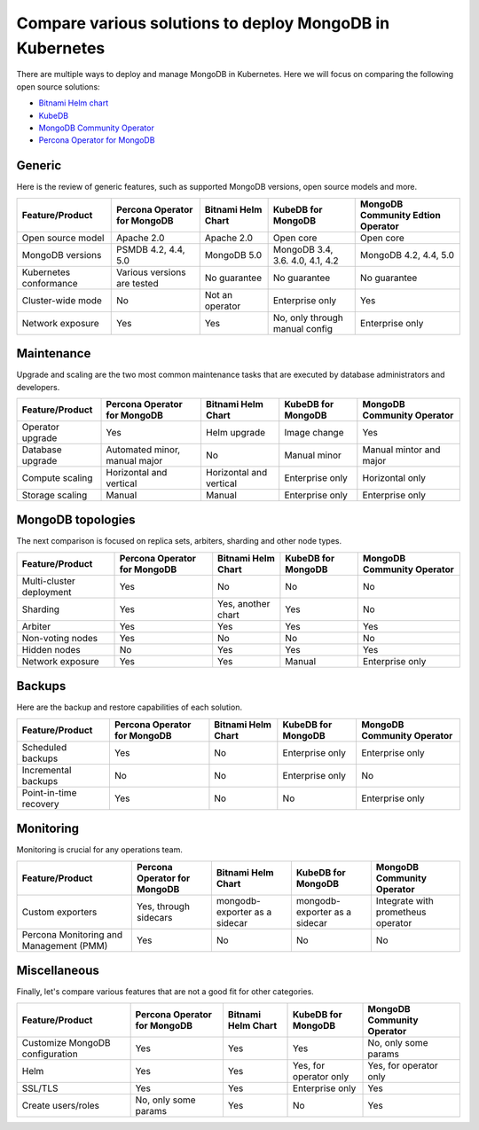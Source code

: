 .. _compare:

Compare various solutions to deploy MongoDB in Kubernetes
=========================================================

There are multiple ways to deploy and manage MongoDB in Kubernetes. Here we will focus on comparing the following open source solutions:

* `Bitnami Helm chart <https://github.com/bitnami/charts/tree/master/bitnami/mongodb>`_
* `KubeDB <https://github.com/kubedb>`_
* `MongoDB Community Operator <https://github.com/mongodb/mongodb-kubernetes-operator>`_
* `Percona Operator for MongoDB <https://github.com/percona/percona-server-mongodb-operator/>`_

Generic
*******

Here is the review of generic features, such as supported MongoDB versions, open source models and more.

+-------------------------+-------------------------------+---------------------+-----------------------------------+-------------------------------------+
| Feature/Product         | Percona Operator for MongoDB  | Bitnami Helm Chart  | KubeDB for MongoDB                | MongoDB Community Edtion Operator   |
+=========================+===============================+=====================+===================================+=====================================+
| Open source model       | Apache 2.0                    | Apache 2.0          | Open core                         | Open core                           |
+-------------------------+-------------------------------+---------------------+-----------------------------------+-------------------------------------+
| MongoDB versions        | PSMDB 4.2, 4.4, 5.0           | MongoDB 5.0         | MongoDB 3.4, 3.6. 4.0, 4.1, 4.2   | MongoDB 4.2, 4.4, 5.0               |
+-------------------------+-------------------------------+---------------------+-----------------------------------+-------------------------------------+
| Kubernetes conformance  | Various versions are tested   | No guarantee        | No guarantee                      | No guarantee                        |
+-------------------------+-------------------------------+---------------------+-----------------------------------+-------------------------------------+
| Cluster-wide mode       | No                            | Not an operator     | Enterprise only                   | Yes                                 |
+-------------------------+-------------------------------+---------------------+-----------------------------------+-------------------------------------+
| Network exposure        | Yes                           | Yes                 | No, only through manual config    | Enterprise only                     |
+-------------------------+-------------------------------+---------------------+-----------------------------------+-------------------------------------+

Maintenance
***********

Upgrade and scaling are the two most common maintenance tasks that are executed by database administrators and developers.

+------------------+-------------------------------+--------------------------+---------------------+-----------------------------+
| Feature/Product  | Percona Operator for MongoDB  | Bitnami Helm Chart       | KubeDB for MongoDB  | MongoDB Community Operator  |
+==================+===============================+==========================+=====================+=============================+
| Operator upgrade | Yes                           | Helm upgrade             | Image change        | Yes                         |
+------------------+-------------------------------+--------------------------+---------------------+-----------------------------+
| Database upgrade | Automated minor, manual major | No                       | Manual minor        | Manual mintor and major     |
+------------------+-------------------------------+--------------------------+---------------------+-----------------------------+
| Compute scaling  | Horizontal and vertical       | Horizontal and vertical  | Enterprise only     | Horizontal only             |
+------------------+-------------------------------+--------------------------+---------------------+-----------------------------+
| Storage scaling  | Manual                        | Manual                   | Enterprise only     | Enterprise only             |
+------------------+-------------------------------+--------------------------+---------------------+-----------------------------+

MongoDB topologies
******************

The next comparison is focused on replica sets, arbiters, sharding and other node types.

+---------------------------+-------------------------------+---------------------+---------------------+-----------------------------+
| Feature/Product           | Percona Operator for MongoDB  | Bitnami Helm Chart  | KubeDB for MongoDB  | MongoDB Community Operator  |
+===========================+===============================+=====================+=====================+=============================+
| Multi-cluster deployment  | Yes                           | No                  | No                  | No                          |
+---------------------------+-------------------------------+---------------------+---------------------+-----------------------------+
| Sharding                  | Yes                           | Yes, another chart  | Yes                 | No                          |
+---------------------------+-------------------------------+---------------------+---------------------+-----------------------------+
| Arbiter                   | Yes                           | Yes                 | Yes                 | Yes                         |
+---------------------------+-------------------------------+---------------------+---------------------+-----------------------------+
| Non-voting nodes          | Yes                           | No                  | No                  | No                          |
+---------------------------+-------------------------------+---------------------+---------------------+-----------------------------+
| Hidden nodes              | No                            | Yes                 | Yes                 | Yes                         |
+---------------------------+-------------------------------+---------------------+---------------------+-----------------------------+
| Network exposure          | Yes                           | Yes                 | Manual              | Enterprise only             |
+---------------------------+-------------------------------+---------------------+---------------------+-----------------------------+

Backups
*******

Here are the backup and restore capabilities of each solution.

+-------------------------+-------------------------------+---------------------+---------------------+-----------------------------+
| Feature/Product         | Percona Operator for MongoDB  | Bitnami Helm Chart  | KubeDB for MongoDB  | MongoDB Community Operator  |
+=========================+===============================+=====================+=====================+=============================+
| Scheduled backups       | Yes                           | No                  | Enterprise only     | Enterprise only             |
+-------------------------+-------------------------------+---------------------+---------------------+-----------------------------+
| Incremental backups     | No                            | No                  | Enterprise only     | No                          |
+-------------------------+-------------------------------+---------------------+---------------------+-----------------------------+
| Point-in-time recovery  | Yes                           | No                  | No                  | Enterprise only             |
+-------------------------+-------------------------------+---------------------+---------------------+-----------------------------+

Monitoring
**********

Monitoring is crucial for any operations team.

+------------------------------------------+-------------------------------+--------------------------------+--------------------------------+--------------------------------------+
| Feature/Product                          | Percona Operator for MongoDB  | Bitnami Helm Chart             | KubeDB for MongoDB             | MongoDB Community Operator           |
+==========================================+===============================+================================+================================+======================================+
| Custom exporters                         | Yes, through sidecars         | mongodb-exporter as a sidecar  | mongodb-exporter as a sidecar  | Integrate with prometheus operator   |
+------------------------------------------+-------------------------------+--------------------------------+--------------------------------+--------------------------------------+
| Percona Monitoring and Management (PMM)  | Yes                           | No                             | No                             | No                                   |
+------------------------------------------+-------------------------------+--------------------------------+--------------------------------+--------------------------------------+

Miscellaneous
*************

Finally, let's compare various features that are not a good fit for other categories.

+----------------------------------+-------------------------------+---------------------+-------------------------+-----------------------------+
| Feature/Product                  | Percona Operator for MongoDB  | Bitnami Helm Chart  | KubeDB for MongoDB      | MongoDB Community Operator  |
+==================================+===============================+=====================+=========================+=============================+
| Customize MongoDB configuration  | Yes                           | Yes                 | Yes                     | No, only some params        |
+----------------------------------+-------------------------------+---------------------+-------------------------+-----------------------------+
| Helm                             | Yes                           | Yes                 | Yes, for operator only  | Yes, for operator only      |
+----------------------------------+-------------------------------+---------------------+-------------------------+-----------------------------+
| SSL/TLS                          | Yes                           | Yes                 | Enterprise only         | Yes                         |
+----------------------------------+-------------------------------+---------------------+-------------------------+-----------------------------+
| Create users/roles               | No, only some params          | Yes                 | No                      | Yes                         |
+----------------------------------+-------------------------------+---------------------+-------------------------+-----------------------------+
